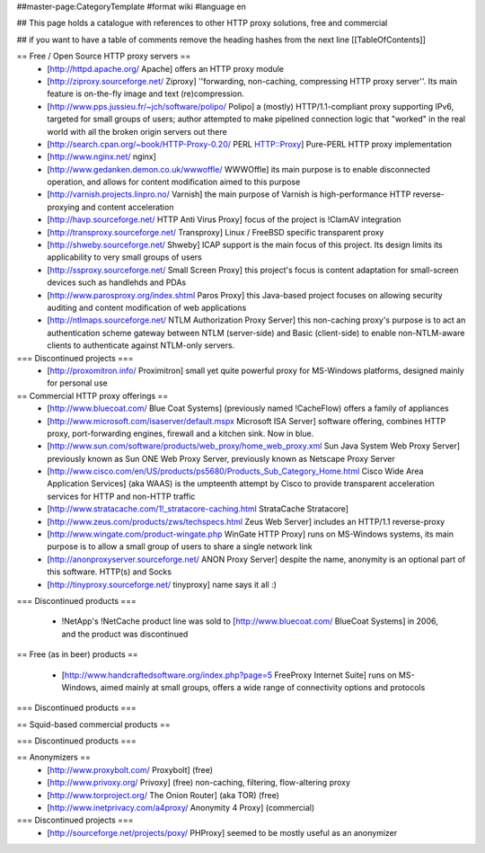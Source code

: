 ##master-page:CategoryTemplate
#format wiki
#language en

## This page holds a catalogue with references to other HTTP proxy solutions, free and commercial

## if you want to have a table of comments remove the heading hashes from the next line
[[TableOfContents]]



== Free / Open Source HTTP proxy servers ==
 * [http://httpd.apache.org/ Apache]
   offers an HTTP proxy module
 * [http://ziproxy.sourceforge.net/ Ziproxy]
   ''forwarding, non-caching, compressing HTTP proxy server''. Its main feature is on-the-fly image and text (re)compression.
 * [http://www.pps.jussieu.fr/~jch/software/polipo/ Polipo]
   a (mostly) HTTP/1.1-compliant proxy supporting IPv6, targeted for small groups of users; author attempted to make pipelined connection logic that "worked" in the real world with all the broken origin servers out there
 * [http://search.cpan.org/~book/HTTP-Proxy-0.20/ PERL HTTP::Proxy]
   Pure-PERL HTTP proxy implementation
 * [http://www.nginx.net/ nginx]
 * [http://www.gedanken.demon.co.uk/wwwoffle/ WWWOffle]
   its main purpose is to enable disconnected operation, and allows for content modification aimed to this purpose
 * [http://varnish.projects.linpro.no/ Varnish]
   the main purpose of Varnish is high-performance HTTP reverse-proxying and content acceleration
 * [http://havp.sourceforge.net/ HTTP Anti Virus Proxy]
   focus of the project is !ClamAV integration
 * [http://transproxy.sourceforge.net/ Transproxy]
   Linux / FreeBSD specific transparent proxy 
 * [http://shweby.sourceforge.net/ Shweby]
   ICAP support is the main focus of this project. Its design limits its applicability to very small groups of users
 * [http://ssproxy.sourceforge.net/ Small Screen Proxy]
   this project's focus is content adaptation for small-screen devices such as handlehds and PDAs
 * [http://www.parosproxy.org/index.shtml Paros Proxy]
   this Java-based project focuses on allowing security auditing and content modification of web applications
 * [http://ntlmaps.sourceforge.net/ NTLM Authorization Proxy Server]
   this non-caching proxy's purpose is to act an authentication scheme gateway between NTLM (server-side) and Basic (client-side) to enable non-NTLM-aware clients to authenticate against NTLM-only servers.

=== Discontinued projects ===
 * [http://proxomitron.info/ Proximitron]
   small yet quite powerful proxy for MS-Windows platforms, designed mainly for personal use

== Commercial HTTP proxy offerings ==
 * [http://www.bluecoat.com/ Blue Coat Systems] (previously named !CacheFlow)
   offers a family of appliances
 * [http://www.microsoft.com/isaserver/default.mspx Microsoft ISA Server]
   software offering, combines HTTP proxy, port-forwarding engines, firewall and a kitchen sink. Now in blue.
 * [http://www.sun.com/software/products/web_proxy/home_web_proxy.xml Sun Java System Web Proxy Server]
   previously known as Sun ONE Web Proxy Server, previously known as Netscape Proxy Server
 * [http://www.cisco.com/en/US/products/ps5680/Products_Sub_Category_Home.html Cisco Wide Area Application Services] (aka WAAS)
   is the umpteenth attempt by Cisco to provide transparent acceleration services for HTTP and non-HTTP traffic
 * [http://www.stratacache.com/1!_stratacore-caching.html StrataCache Stratacore]
 * [http://www.zeus.com/products/zws/techspecs.html Zeus Web Server]
   includes an HTTP/1.1 reverse-proxy
 * [http://www.wingate.com/product-wingate.php WinGate HTTP Proxy]
   runs on MS-Windows systems, its main purpose is to allow a small group of users to share a single network link
 * [http://anonproxyserver.sourceforge.net/ ANON Proxy Server] 
   despite the name, anonymity is an optional part of this software. HTTP(s) and Socks
 * [http://tinyproxy.sourceforge.net/ tinyproxy]
   name says it all :)
 
=== Discontinued products ===

 * !NetApp's !NetCache product line was sold to [http://www.bluecoat.com/ BlueCoat Systems] in 2006, and the product was discontinued

== Free (as in beer) products ==

 * [http://www.handcraftedsoftware.org/index.php?page=5 FreeProxy Internet Suite]
   runs on MS-Windows, aimed mainly at small groups, offers a wide range of connectivity options and protocols

=== Discontinued products ===

== Squid-based commercial products ==


=== Discontinued products ===


== Anonymizers ==
 * [http://www.proxybolt.com/ Proxybolt] (free)
 * [http://www.privoxy.org/ Privoxy] (free)
   non-caching, filtering, flow-altering proxy
 * [http://www.torproject.org/ The Onion Router] (aka TOR) (free)
 * [http://www.inetprivacy.com/a4proxy/ Anonymity 4 Proxy] (commercial)



=== Discontinued projects ===
 * [http://sourceforge.net/projects/poxy/ PHProxy]
   seemed to be mostly useful as an anonymizer
